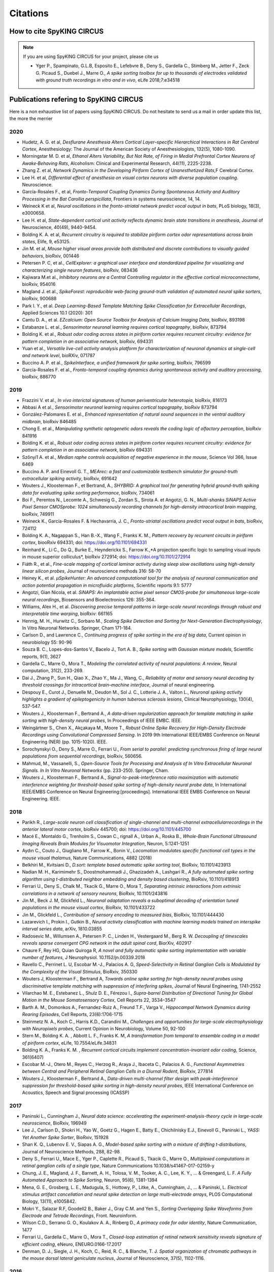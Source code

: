 Citations
=========

How to cite SpyKING CIRCUS
--------------------------

.. note::

    If you are using SpyKING CIRCUS for your project, please cite us

    * Yger P., Spampinato, G.L.B, Esposito E., Lefebvre B., Deny S., Gardella C., Stimberg M., Jetter F., Zeck G. Picaud S., Duebel J., Marre O., *A spike sorting toolbox for up to thousands of electrodes validated with ground truth recordings in vitro and in vivo*, eLife 2018;7:e34518


Publications refering to SpyKING CIRCUS
---------------------------------------

Here is a non exhaustive list of papers using SpyKING CIRCUS. Do not hesitate to send us a mail in order update this list, the more the merrier

2020
~~~~

* Hudetz, A. G. et al, *Desflurane Anesthesia Alters Cortical Layer–specific Hierarchical Interactions in Rat Cerebral Cortex*, Anesthesiology: The Journal of the American Society of Anesthesiologists, 132(5), 1080-1090.

* Morningstar M. D. et al, *Ethanol Alters Variability, But Not Rate, of Firing in Medial Prefrontal Cortex Neurons of Awake‐Behaving Rats*, Alcoholism: Clinical and Experimental Research, 44(11), 2225-2238.

* Zhang Z. et al, *Network Dynamics in the Developing Piriform Cortex of Unanesthetized Rats*,F Cerebral Cortex.

* Lee H. et al, *Differential effect of anesthesia on visual cortex neurons with diverse population coupling*. Neuroscience.

* García-Rosales F., et al, *Fronto-Temporal Coupling Dynamics During Spontaneous Activity and Auditory Processing in the Bat Carollia perspicillata*, Frontiers in systems neuroscience, 14, 14.

* Weineck K et al, *Neural oscillations in the fronto-striatal network predict vocal output in bats*, PLoS biology, 18(3), e3000658.

* Lee H. et al, *State-dependent cortical unit activity reflects dynamic brain state transitions in anesthesia*, Journal of Neuroscience, 40(49), 9440-9454.

* Bolding K. A. et al, *Recurrent circuitry is required to stabilize piriform cortex odor representations across brain states*, Elife, 9, e53125.

* Jin M. et al, *Mouse higher visual areas provide both distributed and discrete contributions to visually guided behaviors*, bioRxiv, 001446

* Petersen P. C,  et al.,  *CellExplorer: a graphical user interface and standardized pipeline for visualizing and characterizing single neuron features*, bioRxiv, 083436

* Kajiwara M.et al., *Inhibitory neurons are a Central Controlling regulator in the effective cortical microconnectome*, bioRxiv, 954016

* Magland J. et al., *SpikeForest: reproducible web-facing ground-truth validation of automated neural spike sorters*, bioRxiv, 900688

* Park I. Y., et al. *Deep Learning-Based Template Matching Spike Classification for Extracellular Recordings*, Applied Sciences 10.1 (2020): 301

* Cantu D. A., et al. *EZcalcium: Open Source Toolbox for Analysis of Calcium Imaging Data*, bioRxiv, 893198

* Estabanze L. et al., *Sensorimotor neuronal learning requires cortical topography*, bioRxiv, 873794

* Bolding K. et al., *Robust odor coding across states in piriform cortex requires recurrent circuitry: evidence for pattern completion in an associative network*, bioRxiv, 694331

* Yuan et al., *Versatile live-cell activity analysis platform for characterization of neuronal dynamics at single-cell and network level*, bioRXiv, 071787

* Buccino A. P. et al., *SpikeInterface, a unified framework for spike sorting*, bioRxiv, 796599

* García-Rosales F. et al., *Fronto-temporal coupling dynamics during spontaneous activity and auditory processing*, bioRxiv, 886770


2019
~~~~

* Frazzini V. et al., *In vivo interictal signatures of human periventricular heterotopia*, bioRxiv, 816173

* Abbasi A et al., *Sensorimotor neuronal learning requires cortical topography*, bioRxiv 873794

* González-Palomares E. et al., *Enhanced representation of natural sound sequences in the ventral auditory midbrain*, bioRxiv 846485

* Chong E. et al., *Manipulating synthetic optogenetic odors reveals the coding logic of olfactory perception*, bioRxiv 841916

* Bolding K. et al., *Robust odor coding across states in piriform cortex requires recurrent circuitry: evidence for pattern completion in an associative network*, bioRxiv 694331

* Szőnyi1 A. et al., *Median raphe controls acquisition of negative experience in the mouse*, Science Vol 366, Issue 6469

* Buccino A. P. and Einevoll G. T., *MEArec: a fast and customizable testbench simulator for ground-truth extracellular spiking activity*, bioRxiv, 691642

* Wouters J., Kloosterman F., et Bertrand, A., *SHYBRID: A graphical tool for generating hybrid ground-truth spiking data for evaluating spike sorting performance*, bioRxiv, 734061

* Boi F., Perentos N., Lecomte A., Schwesig G., Zordan S., Sirota A. et Angotzi, G. N., *Multi-shanks SiNAPS Active Pixel Sensor CMOSprobe: 1024 simultaneously recording channels for high-density intracortical brain mapping*, bioRxiv, 749911

* Weineck K., García-Rosales F. & Hechavarría, J. C., *Fronto-striatal oscillations predict vocal output in bats*, bioRxiv, 724112

* Bolding K. A., Nagappan S., Han B.-X., Wang F., Franks K. M., *Pattern recovery by recurrent circuits in piriform cortex*, biooRxiv 694331; doi: https://doi.org/10.1101/694331

* Reinhard K., Li C., Do Q., Burke E., Heynderickx S., Farrow K.,*A projection specific logic to sampling visual inputs in mouse superior colliculus*, bioRxiv 272914; doi: https://doi.org/10.1101/272914

* Fiáth R., et al., *Fine-scale mapping of cortical laminar activity during sleep slow oscillations using high-density linear silicon probes*, Journal of neuroscience methods 316: 58-70

* Heiney K., et al. *µSpikeHunter: An advanced computational tool for the analysis of neuronal communication and action potential propagation in microfluidic platforms*, Scientific reports 9.1: 5777

* Angotzi, Gian Nicola, et al. *SiNAPS: An implantable active pixel sensor CMOS-probe for simultaneous large-scale neural recordings*, Biosensors and Bioelectronics 126: 355-364.

* Williams, Alex H., et al. *Discovering precise temporal patterns in large-scale neural recordings through robust and interpretable time warping*, bioRxiv: 661165

* Hennig, M. H., Hurwitz C., Sorbaro M., *Scaling Spike Detection and Sorting for Next-Generation Electrophysiology*, In Vitro Neuronal Networks. Springer, Cham 171-184.

* Carlson D., and Lawrence C., *Continuing progress of spike sorting in the era of big data*, Current opinion in neurobiology 55: 90-96

* Souza B. C., Lopes-dos-Santos V., Bacelo J., Tort A. B., *Spike sorting with Gaussian mixture models*, Scientific reports, 9(1), 3627

* Gardella C., Marre O., Mora T., *Modeling the correlated activity of neural populations: A review*, Neural computation, 31(2), 233-269.

* Dai J., Zhang P., Sun H., Qiao X., Zhao Y., Ma J., Wang, C., *Reliability of motor and sensory neural decoding by threshold crossings for intracortical brain–machine interface*, Journal of neural engineering.

* Despouy E., Curot J., Denuelle M., Deudon M., Sol J. C., Lotterie J. A., Valton L., *Neuronal spiking activity highlights a gradient of epileptogenicity in human tuberous sclerosis lesions*, Clinical Neurophysiology, 130(4), 537-547.

* Wouters J., Kloosterman F., Bertrand A., *A data-driven regularization approach for template matching in spike sorting with high-density neural probes*, In Proceedings of IEEE EMBC. IEEE.

* Weingärtner S., Chen X., Akçakaya M., Moore T., *Robust Online Spike Recovery for High-Density Electrode Recordings using Convolutional Compressed Sensing*. In 2019 9th International IEEE/EMBS Conference on Neural Engineering (NER) (pp. 1015-1020). IEEE.

* Sorochynskyi O., Deny S., Marre O., Ferrari U., *From serial to parallel: predicting synchronous firing of large neural populations from sequential recordings*, bioRxiv, 560656.

* Mahmud, M., Vassanelli, S., *Open-Source Tools for Processing and Analysis of In Vitro Extracellular Neuronal Signals. In In Vitro Neuronal Networks* (pp. 233-250). Springer, Cham.

* Wouters J., Kloosterman F., Bertrand A., *Signal-to-peak-interference ratio maximization with automatic interference weighting for threshold-based spike sorting of high-density neural probe data*, In International IEEE/EMBS Conference on Neural Engineering:[proceedings]. International IEEE EMBS Conference on Neural Engineering. IEEE.

2018
~~~~

* Parikh R., *Large-scale neuron cell classification of single-channel and multi-channel extracellularrecordings in the anterior lateral motor cortex*, bioRxiv 445700; doi: https://doi.org/10.1101/445700

* Macé E., Montaldo G., Trenholm S., Cowan C., rignall A., Urban A., Roska B., *Whole-Brain Functional Ultrasound Imaging Reveals Brain Modules for Visuomotor Integration*, Neuron, 5:1241-1251

* Aydın C., Couto J., Giugliano M., Farrow K., Bonin V., *Locomotion modulates specific functional cell types in the mouse visual thalamus*, Nature Communications, 4882 (2018)

* Belkhiri M., Kvitsiani D., *D.sort: template based automatic spike sorting tool*, BioRxiv, 10.1101/423913

* Nadian M. H., Karimimehr S., Doostmohammadi J., Ghazizadeh A., Lashgari R., *A fully automated spike sorting algorithm using t-distributed neighbor embedding and density based clustering*, BioRxiv, 10.1101/418913

* Ferrari U., Deny S., Chalk M., Tkacik G., Marre O., Mora T, *Separating intrinsic interactions from extrinsic correlations in a network of sensory neurons*, BioRxiv, 10.1101/243816

* Jin M., Beck J. M, Glickfeld L., *Neuronal adaptation reveals a suboptimal decoding of orientation tuned populations in the mouse visual cortex*, BioRxiv, 10.1101/433722

* Jin M., Glickfeld L., *Contribution of sensory encoding to measured bias*, BioRxiv, 10.1101/444430

* Lazarevich I., Prokin I., Gutkin B., *Neural activity classification with machine learning models trained on interspike interval series data*, arXiv, 1810.03855

* Radosevic M., Willumsen A., Petersen P. C., Linden H., Vestergaard M., Berg R. W. *Decoupling of timescales reveals sparse convergent CPG network in the adult spinal cord*, BiorXiv, 402917

* Chaure F, Rey HG, Quian Quiroga R, *A novel and fully automatic spike sorting implementation with variable number of features*, J Neurophysiol. 10.1152/jn.00339.2018

* Ravello C., Perrinet L. U, Escobar M.-J., Palacios A. G, *Speed-Selectivity in Retinal Ganglion Cells is Modulated by the Complexity of the Visual Stimulus*, BioRxiv, 350330

* Wouters J, Kloosterman F., Bertrand A, *Towards online spike sorting for high-density neural probes using discriminative template matching with suppression of interfering spikes*, Journal of Neural Engineering, 1741-2552

* Vilarchao M. E., Estebanez L., Shulz D. E.,  Férezou I., *Supra-barrel Distribution of Directional Tuning for Global Motion in the Mouse Somatosensory Cortex*, Cell Reports 22, 3534–3547

* Barth A. M., Domonkos A., Fernandez-Ruiz A., Freund T.F., Varga V., *Hippocampal Network Dynamics during Rearing Episodes*, Cell Reports, 23(6):1706-1715

* Steinmetz N. A., Koch C., Harris K.D., Carandini M., *Challenges and opportunities for large-scale electrophysiology with Neuropixels probes*, Current Opinion in Neurobiology, Volume 50, 92-100

* Stern M., Bolding K. A. , Abbott L. F., Franks K. M,  *A transformation from temporal to ensemble coding in a model of piriform cortex*, eLife, 10.7554/eLife.34831

* Bolding K. A., Franks K. M. , *Recurrent cortical circuits implement concentration-invariant odor coding*, Science, 361(6407)

* Escobar M.-J., Otero M., Reyes C., Herzog R., Araya J., Ibaceta C., Palacios A. G., *Functional Asymmetries between Central and Peripheral Retinal Ganglion Cells in a Diurnal Rodent*, BioRxiv, 277814

* Wouters J., Kloosterman F., Bertrand A., *Data-driven multi-channel filter design with peak-interference suppression for threshold-based spike sorting in high-density neural probes*, IEEE International Conference on Acoustics, Speech and Signal processing (ICASSP)

2017
~~~~

* Paninski L., Cunningham J., *Neural data science: accelerating the experiment-analysis-theory cycle in large-scale neuroscience*, BioRxiv, 196949

* Lee J., Carlson D., Shokri H., Yao W., Goetz G., Hagen E., Batty E., Chichilnisky E.J., Einevoll G., Paninski L., *YASS: Yet Another Spike Sorter*, BioRxiv, 151928

* Shan K. Q., Lubenov E. V., Siapas A. G., *Model-based spike sorting with a mixture of drifting t-distributions*, Journal of Neuroscience Methods, 288, 82-98

* Deny S., Ferrari U., Mace E., Yger P., Caplette R., Picaud S., Tkacik G., Marre O., *Multiplexed computations in retinal ganglion cells of a single type*, Nature Communications 10.1038/s41467-017-02159-y

* Chung, J. E., Magland, J. F., Barnett, A. H., Tolosa, V. M., Tooker, A. C., Lee, K. Y., ... & Greengard, L. F. *A Fully Automated Approach to Spike Sorting*, Neuron, 95(6), 1381-1394 

* Mena, G. E., Grosberg, L. E., Madugula, S., Hottowy, P., Litke, A., Cunningham, J., ... & Paninski, L. *Electrical stimulus artifact cancellation and neural spike detection on large multi-electrode arrays*, PLOS Computational Biology, 13(11), e1005842.

* Mokri Y., Salazar R.F, Goodell2 B., Baker J., Gray C.M. and Yen S., *Sorting Overlapping Spike Waveforms from Electrode and Tetrode Recordings*, Front. Neuroinform.

* Wilson C.D., Serrano G. O., Koulakov A. A., Rinberg D., *A primacy code for odor identity*, Nature Communication, 1477

* Ferrari U., Gardella C., Marre O., Mora T., *Closed-loop estimation of retinal network sensitivity reveals signature of efficient coding*, eNeuro, ENEURO.0166-17.2017

* Denman, D. J., Siegle, J. H., Koch, C., Reid, R. C., & Blanche, T. J. *Spatial organization of chromatic pathways in the mouse dorsal lateral geniculate nucleus*, Journal of Neuroscience, 37(5), 1102-1116.


2016
~~~~

* Dimitriadis, G., Neto, J., & Kampff, A. *T-SNE visualization of large-scale neural recordings*, bioRxiv, 087395.

* Yger P., Spampinato, G.L.B, Esposito E., Lefebvre B., Deny S., Gardella C., Stimberg M., Jetter F., Zeck G. Picaud S., Duebel J., Marre O., *Fast and accurate spike sorting in vitro and in vivo for up to thousands of electrodes*, bioRxiv, 67843


